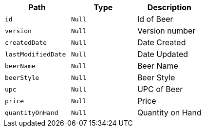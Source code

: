 |===
|Path|Type|Description

|`+id+`
|`+Null+`
|Id of Beer

|`+version+`
|`+Null+`
|Version number

|`+createdDate+`
|`+Null+`
|Date Created

|`+lastModifiedDate+`
|`+Null+`
|Date Updated

|`+beerName+`
|`+Null+`
|Beer Name

|`+beerStyle+`
|`+Null+`
|Beer Style

|`+upc+`
|`+Null+`
|UPC of Beer

|`+price+`
|`+Null+`
|Price

|`+quantityOnHand+`
|`+Null+`
|Quantity on Hand

|===